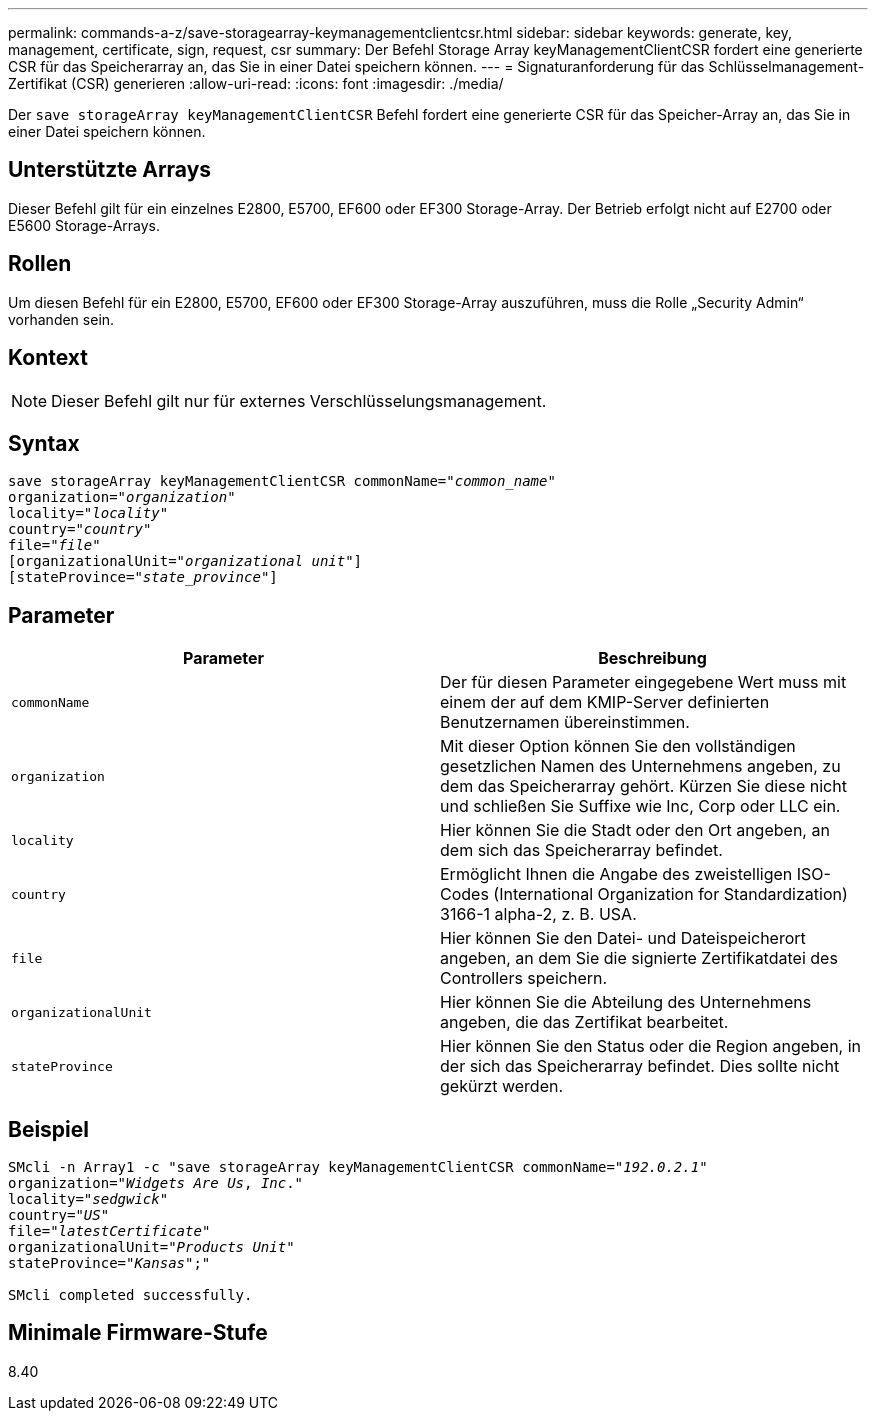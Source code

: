 ---
permalink: commands-a-z/save-storagearray-keymanagementclientcsr.html 
sidebar: sidebar 
keywords: generate, key, management, certificate, sign, request, csr 
summary: Der Befehl Storage Array keyManagementClientCSR fordert eine generierte CSR für das Speicherarray an, das Sie in einer Datei speichern können. 
---
= Signaturanforderung für das Schlüsselmanagement-Zertifikat (CSR) generieren
:allow-uri-read: 
:icons: font
:imagesdir: ./media/


[role="lead"]
Der `save storageArray keyManagementClientCSR` Befehl fordert eine generierte CSR für das Speicher-Array an, das Sie in einer Datei speichern können.



== Unterstützte Arrays

Dieser Befehl gilt für ein einzelnes E2800, E5700, EF600 oder EF300 Storage-Array. Der Betrieb erfolgt nicht auf E2700 oder E5600 Storage-Arrays.



== Rollen

Um diesen Befehl für ein E2800, E5700, EF600 oder EF300 Storage-Array auszuführen, muss die Rolle „Security Admin“ vorhanden sein.



== Kontext

[NOTE]
====
Dieser Befehl gilt nur für externes Verschlüsselungsmanagement.

====


== Syntax

[listing, subs="+macros"]
----

save storageArray keyManagementClientCSR commonName=pass:quotes["_common_name_"]
organization=pass:quotes["_organization_"]
locality=pass:quotes["_locality_"]
country=pass:quotes["_country_"]
file=pass:quotes["_file_"]
[organizationalUnit=pass:quotes["_organizational unit_"]]
[stateProvince=pass:quotes["_state_province_"]]
----


== Parameter

[cols="2*"]
|===
| Parameter | Beschreibung 


 a| 
`commonName`
 a| 
Der für diesen Parameter eingegebene Wert muss mit einem der auf dem KMIP-Server definierten Benutzernamen übereinstimmen.



 a| 
`organization`
 a| 
Mit dieser Option können Sie den vollständigen gesetzlichen Namen des Unternehmens angeben, zu dem das Speicherarray gehört. Kürzen Sie diese nicht und schließen Sie Suffixe wie Inc, Corp oder LLC ein.



 a| 
`locality`
 a| 
Hier können Sie die Stadt oder den Ort angeben, an dem sich das Speicherarray befindet.



 a| 
`country`
 a| 
Ermöglicht Ihnen die Angabe des zweistelligen ISO-Codes (International Organization for Standardization) 3166-1 alpha-2, z. B. USA.



 a| 
`file`
 a| 
Hier können Sie den Datei- und Dateispeicherort angeben, an dem Sie die signierte Zertifikatdatei des Controllers speichern.



 a| 
`organizationalUnit`
 a| 
Hier können Sie die Abteilung des Unternehmens angeben, die das Zertifikat bearbeitet.



 a| 
`stateProvince`
 a| 
Hier können Sie den Status oder die Region angeben, in der sich das Speicherarray befindet. Dies sollte nicht gekürzt werden.

|===


== Beispiel

[listing, subs="+macros"]
----

SMcli -n Array1 -c "save storageArray keyManagementClientCSR commonName=pass:quotes["_192.0.2.1_"]
organization=pass:quotes["_Widgets Are Us_, _Inc_."]
locality=pass:quotes["_sedgwick_"]
country=pass:quotes["_US_"]
file=pass:quotes["_latestCertificate_"]
organizationalUnit=pass:quotes["_Products Unit_"]
stateProvince=pass:quotes["_Kansas_"];"

SMcli completed successfully.
----


== Minimale Firmware-Stufe

8.40
